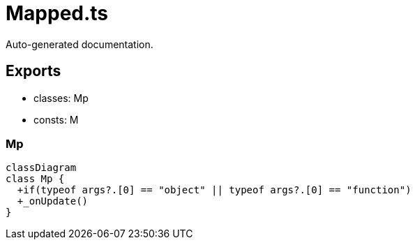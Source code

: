 = Mapped.ts
:source_path: modules/lur.e/src/lure/node/Mapped.ts

Auto-generated documentation.

== Exports
- classes: Mp
- consts: M

=== Mp
[mermaid]
....
classDiagram
class Mp {
  +if(typeof args?.[0] == "object" || typeof args?.[0] == "function")
  +_onUpdate()
}
....
